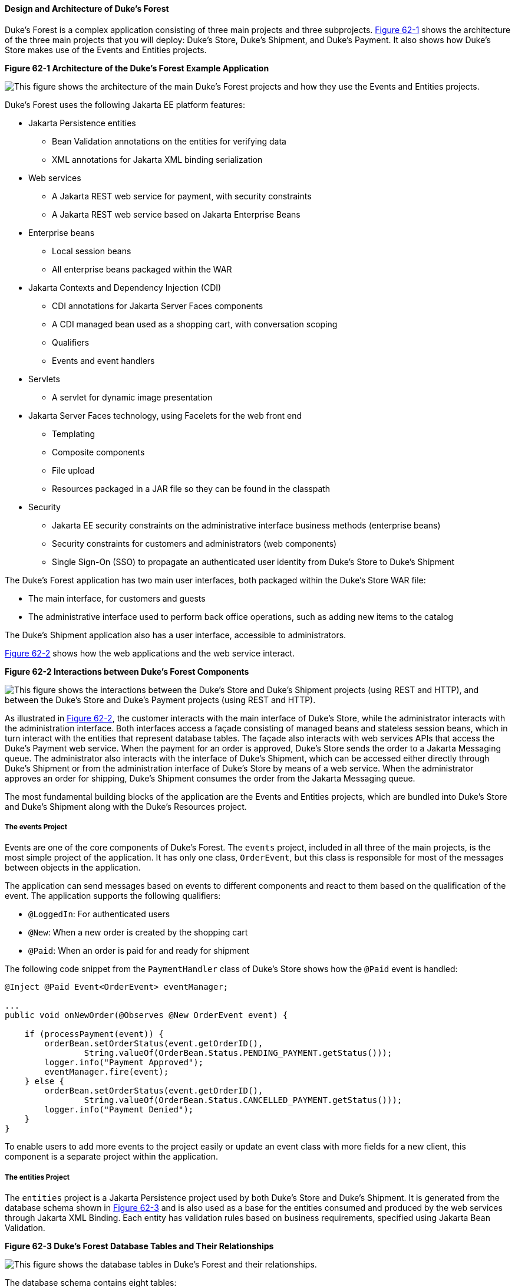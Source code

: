 [[GLNRJ]][[design-and-architecture-of-dukes-forest]]

==== Design and Architecture of Duke's Forest

Duke's Forest is a complex application consisting of three main projects
and three subprojects. link:#GLNVM[Figure 62-1] shows the architecture
of the three main projects that you will deploy: Duke's Store, Duke's
Shipment, and Duke's Payment. It also shows how Duke's Store makes use
of the Events and Entities projects.

[[GLNVM]]

.*Figure 62-1 Architecture of the Duke's Forest Example Application*
image:jakartaeett_dt_062.png[
"This figure shows the architecture of the main Duke's Forest projects
and how they use the Events and Entities projects."]

Duke's Forest uses the following Jakarta EE platform features:

* Jakarta Persistence entities

** Bean Validation annotations on the entities for verifying data

** XML annotations for Jakarta XML binding serialization
* Web services

** A Jakarta REST web service for payment, with security constraints

** A Jakarta REST web service based on Jakarta Enterprise Beans
* Enterprise beans

** Local session beans

** All enterprise beans packaged within the WAR
* Jakarta Contexts and Dependency Injection (CDI)

** CDI annotations for Jakarta Server Faces components

** A CDI managed bean used as a shopping cart, with conversation scoping

** Qualifiers

** Events and event handlers
* Servlets

** A servlet for dynamic image presentation
* Jakarta Server Faces technology, using Facelets for the web front end

** Templating

** Composite components

** File upload

** Resources packaged in a JAR file so they can be found in the
classpath
* Security

** Jakarta EE security constraints on the administrative interface business
methods (enterprise beans)

** Security constraints for customers and administrators (web
components)

** Single Sign-On (SSO) to propagate an authenticated user identity from
Duke's Store to Duke's Shipment

The Duke's Forest application has two main user interfaces, both
packaged within the Duke's Store WAR file:

* The main interface, for customers and guests
* The administrative interface used to perform back office operations,
such as adding new items to the catalog

The Duke's Shipment application also has a user interface, accessible to
administrators.

link:#CIHCHCAA[Figure 62-2] shows how the web applications and the web
service interact.

[[CIHCHCAA]]

.*Figure 62-2 Interactions between Duke's Forest Components*
image:jakartaeett_dt_063.png[
"This figure shows the interactions between the Duke's Store and Duke's
Shipment projects (using REST and HTTP), and between the Duke's Store
and Duke's Payment projects (using REST and HTTP)."]

As illustrated in link:#CIHCHCAA[Figure 62-2], the customer interacts
with the main interface of Duke's Store, while the administrator
interacts with the administration interface. Both interfaces access a
façade consisting of managed beans and stateless session beans, which in
turn interact with the entities that represent database tables. The
façade also interacts with web services APIs that access the Duke's
Payment web service. When the payment for an order is approved, Duke's
Store sends the order to a Jakarta Messaging queue. The administrator also interacts
with the interface of Duke's Shipment, which can be accessed either
directly through Duke's Shipment or from the administration interface of
Duke's Store by means of a web service. When the administrator approves
an order for shipping, Duke's Shipment consumes the order from the Jakarta Messaging
queue.

The most fundamental building blocks of the application are the Events
and Entities projects, which are bundled into Duke's Store and Duke's
Shipment along with the Duke's Resources project.

[[CIHHJEGA]][[the-events-project]]

===== The events Project

Events are one of the core components of Duke's Forest. The `events`
project, included in all three of the main projects, is the most simple
project of the application. It has only one class, `OrderEvent`, but
this class is responsible for most of the messages between objects in
the application.

The application can send messages based on events to different
components and react to them based on the qualification of the event.
The application supports the following qualifiers:

* `@LoggedIn`: For authenticated users
* `@New`: When a new order is created by the shopping cart
* `@Paid`: When an order is paid for and ready for shipment

The following code snippet from the `PaymentHandler` class of Duke's
Store shows how the `@Paid` event is handled:

[source,java]
----
@Inject @Paid Event<OrderEvent> eventManager;

...
public void onNewOrder(@Observes @New OrderEvent event) {

    if (processPayment(event)) {
        orderBean.setOrderStatus(event.getOrderID(),
                String.valueOf(OrderBean.Status.PENDING_PAYMENT.getStatus()));
        logger.info("Payment Approved");
        eventManager.fire(event);
    } else {
        orderBean.setOrderStatus(event.getOrderID(),
                String.valueOf(OrderBean.Status.CANCELLED_PAYMENT.getStatus()));
        logger.info("Payment Denied");
    }
}
----

To enable users to add more events to the project easily or update an
event class with more fields for a new client, this component is a
separate project within the application.

[[CIHFCIAC]][[the-entities-project]]

===== The entities Project

The `entities` project is a Jakarta Persistence project used by
both Duke's Store and Duke's Shipment. It is generated from the database
schema shown in link:#GLNXD[Figure 62-3] and is also used as a base for
the entities consumed and produced by the web services through Jakarta XML Binding.
Each entity has validation rules based on business requirements,
specified using Jakarta Bean Validation.

[[GLNXD]]

.*Figure 62-3 Duke's Forest Database Tables and Their Relationships*
image:jakartaeett_dt_064.png[
"This figure shows the database tables in Duke's Forest and their
relationships."]

The database schema contains eight tables:

* `PERSON`, which has a one-to-many relationship with `PERSON_GROUPS`
and `CUSTOMER_ORDER`
* `GROUPS`, which has a one-to-many relationship with `PERSON_GROUPS`
* `PERSON_GROUPS`, which has a many-to-one relationship with `PERSON`
and `GROUPS` (it is the join table between those two tables)
* `PRODUCT`, which has a many-to-one relationship with `CATEGORY` and a
one-to-many relationship with `ORDER_DETAIL`
* `CATEGORY`, which has a one-to-many relationship with `PRODUCT`
* `CUSTOMER_ORDER`, which has a one-to-many relationship with
`ORDER_DETAIL` and a many-to-one relationship with `PERSON` and
`ORDER_STATUS`
* `ORDER_DETAIL`, which has a many-to-one relationship with `PRODUCT`
and `CUSTOMER_ORDER` (it is the join table between those two tables)
* `ORDER_STATUS`, which has a one-to-many relationship with
`CUSTOMER_ORDER`

The entity classes that correspond to these tables are as follows.

* `Person`, which defines attributes common to customers and
administrators. These attributes are the person's name and contact
information, including street and email addresses. The email address has
a Bean Validation annotation to ensure that the submitted data is
well-formed. The generated table for the `Person` entity also has a
`DTYPE` field that represents the discriminator column. Its value
identifies the subclass (`Customer` or `Administrator`) to which the
person belongs.
* `Customer`, a specialization of `Person` with a specific field for
`CustomerOrder` objects.
* `Administrator`, a specialization of `Person` with fields for
administration privileges.
* `Groups`, which represents the group (`USERS` or `ADMINS`) to which
the user belongs.
* `Product`, which defines attributes for products. These attributes
include name, price, description, associated image, and category.
* `Category`, which defines attributes for product categories. These
attributes include a name and a set of tags.
* `CustomerOrder`, which defines attributes for orders placed by
customers. These attributes include an amount and a date, along with id
values for the customer and the order detail.
* `OrderDetail`, which defines attributes for the order detail. These
attributes include a quantity and id values for the product and the
customer.
* `OrderStatus`, which defines a status attribute for each order.

[[sthref301]][[the-dukes-payment-project]]

===== The dukes-payment Project

The `dukes-payment` project is a web project that holds a simple Payment
web service. Since this is an example application, it does not obtain
any real credit information or even customer status to validate the
payment. For now, the only rule imposed by the payment system is to deny
all orders above $1,000. This application illustrates a common scenario
where a third-party payment service is used to validate credit cards or
bank payments.

The project uses HTTP Basic Authentication and JAAS (Java Authentication
and Authorization Service) to authenticate a customer to a Jakarta REST web
service. The implementation itself exposes a simple method,
`processPayment`, which receives an `OrderEvent` to evaluate and approve
or deny the order payment. The method is called from the checkout
process of Duke's Store.

[[sthref302]][[the-dukes-resources-project]]

===== The dukes-resources Project

The `dukes-resources` project contains a number of files used by both
Duke's Store and Duke's Shipment, bundled into a JAR file placed in the
classpath. The resources are in the `src/main/resources` directory:

* `META-INF/resources/css`: Two style sheets, `default.css` and
`jsfcrud.css`
* `META-INF/resources/img`: Images used by the projects
* `META-INF/resources/js`: A JavaScript file, `util.js`
* `META-INF/resources/util`: Composite components used by the projects
* `bundles/Bundle.properties`: Application messages in English
* `bundles/Bundle_es.properties`: Application messages in Spanish
* `ValidationMessages.properties`: Bean Validation messages in English
* `ValidationMessages_es.properties`: Bean Validation messages in
Spanish

[[sthref303]][[the-dukes-store-project]]

===== The Duke's Store Project

Duke's Store, a web application, is the core application of Duke's
Forest. It is responsible for the main store interface for customers as
well as the administration interface.

The main interface of Duke's Store allows the user to perform the
following tasks:

* Browsing the product catalog
* Signing up as a new customer
* Adding products to the shopping cart
* Checking out
* Viewing order status

The administration interface of Duke's Store allows administrators to
perform the following tasks:

* Product maintenance (create, edit, update, delete)
* Category maintenance (create, edit, update, delete)
* Customer maintenance (create, edit, update, delete)
* Group maintenance (create, edit, update, delete)

The project also uses stateless session beans as façades for
interactions with the Jakarta Persistence entities described in link:#CIHFCIAC[The
entities Project], and CDI managed beans as controllers for interactions
with Facelets pages. The project thus follows the MVC
(Model-View-Controller) pattern and applies the same pattern to all
entities and pages, as in the following example.

* `AbstractFacade` is an abstract class that receives a `Type<T>` and
implements the common operations (CRUD) for this type, where `<T>` is a
JPA entity.
* `ProductBean` is a stateless session bean that extends
`AbstractFacade`, applying `Product` as `Type<T>`, and injects the
`PersistenceContext` for the `EntityManager`. This bean implements any
custom methods needed to interact with the `Product` entity or to call a
custom query.
* `ProductController` is a CDI managed bean that interacts with the
necessary enterprise beans and Facelets pages to control the way the
data will be displayed.

`ProductBean` begins as follows:

[source,java]
----
@Stateless
public class ProductBean extends AbstractFacade<Product> {
    private static final Logger logger =
        Logger.getLogger(ProductBean.class.getCanonicalName());

    @PersistenceContext(unitName="forestPU")
    private EntityManager em;

    @Override
    protected EntityManager getEntityManager() {
        return em;
    }
    ...
----

[[sthref304]][[enterprise-beans-used-in-dukes-store]]

====== Enterprise Beans Used in Duke's Store

The enterprise beans used in Duke's Store provide the business logic for
the application and are located in the `com.forest.ejb` package. All are
stateless session beans.

`AbstractFacade` is not an enterprise bean but an abstract class that
implements common operations for `Type<T>`, where `<T>` is a JPA entity.

Most of the other beans extend `AbstractFacade`, inject the
`PersistenceContext`, and implement any needed custom methods:

* `AdministratorBean`
* `CategoryBean`
* `EventDispatcherBean`
* `GroupsBean`
* `OrderBean`
* `OrderDetailBean`
* `OrderJMSManager`
* `OrderStatusBean`
* `ProductBean`
* `ShoppingCart`
* `UserBean`

The `ShoppingCart` class, although it is in the `ejb` package, is a CDI
managed bean with conversation scope, which means that the request
information will persist across multiple requests. Also, `ShoppingCart`
is responsible for starting the event chain for customer orders, which
invokes the RESTful web service in `dukes-payment` and publishes an
order to the Jakarta Messaging queue for shipping approval if the payment is
successful.

[[sthref305]][[facelets-files-used-in-the-main-interface-of-dukes-store]]

====== Facelets Files Used in the Main Interface of Duke's Store

Like the other case study examples, Duke's Store uses Facelets to
display the user interface. The main interface uses a large number of
Facelets pages to display different areas. The pages are grouped into
directories based on which module they handle.

* `template.xhtml`: Template file, used for both main and administration
interfaces. It first performs a browser check to verify that the user's
browser supports HTML 5, which is required for Duke's Forest. It divides
the screen into several areas and specifies the client page for each
area.
* `topbar.xhtml`: Page for the login area at the top of the screen.
* `top.xhtml`: Page for the title area.
* `left.xhtml`: Page for the left sidebar.
* `index.xhtml`: Page for the main screen content.
* `login.xhtml`: Login page specified in `web.xml`. The main login
interface is provided in `topbar.xhtml`, but this page appears if there
is a login error.
* `admin` directory: Pages related to the administration interface,
described in link:#CIHHDHIH[Facelets Files Used in the Administration
Interface of Duke's Store].
* `customer` directory: Pages related to customers (`Create.xhtml`,
`Edit.xhtml`, `List.xhtml`, `Profile.xhtml`, `View.xhtml`).
* `order` directory: Pages related to orders (`Create.xhtml`,
`List.xhtml`, `MyOrders.xhtml`, `View.xhtml`).
* `orderDetail` directory: Popup page allowing users to view details of
an order (`View_popup.xhtml`).
* `product` directory: Pages related to products (`List.xhtml`,
`ListCategory.xhtml`, `View.xhtml`).

[[CIHHDHIH]][[facelets-files-used-in-the-administration-interface-of-dukes-store]]

====== Facelets Files Used in the Administration Interface of Duke's Store

The Facelets pages for the administration interface of Duke's Store are
found in the `web/admin` directory:

* `administrator` directory: Pages related to administrator management
(`Create.xhtml`, `Edit.xhtml`, `List.xhtm`l, `View.xhtml`)
* `category` directory: Pages related to product category management
(`Create.xhtml`, `Edit.xhtml`, `List.xhtml`, `View.xhtml`)
* `customer` directory: Pages related to customer management
(`Create.xhtml`, `Edit.xhtml`, `List.xhtml`, `Profile.xhtml`,
`View.xhtml`)
* `groups` directory: Pages related to group management (`Create.xhtml`,
`Edit.xhtml`, `List.xhtml`, `View.xhtml`)
* `order` directory: Pages related to order management (`Create.xhtml`,
`Edit.xhtml`, `List.xhtml`, `View.xhtml`)
* `orderDetail` directory: Popup page allowing the administrator to view
details of an order (`View_popup.xhtml`)
* `product` directory: Pages related to product management
(`Confirm.xhtm`l, `Create.xhtml`, `Edit.xhtml`, `List.xhtml`,
`View.xhtml`)

[[sthref306]][[managed-beans-used-in-dukes-store]]

====== Managed Beans Used in Duke's Store

Duke's Store uses the following CDI managed beans, which correspond to
the enterprise beans. The beans are in the `com.forest.web` package:

* `AdministratorController`
* `CategoryController`
* `CustomerController`
* `CustomerOrderController`
* `GroupsController`
* `OrderDetailController`
* `OrderStatusController`
* `ProductController`
* `UserController`

[[sthref307]][[helper-classes-used-in-dukes-store]]

====== Helper Classes Used in Duke's Store

The CDI managed beans in the main interface of Duke's Store use the
following helper classes, found in the `com.forest.web.util` package:

* `AbstractPaginationHelper`: An abstract class with methods used by the
managed beans
* `ImageServlet`: A servlet class that retrieves the image content from
the database and displays it
* `JsfUtil`: Class used for Jakarta Server Faces operations, such as queuing
messages on a `FacesContext` instance
* `MD5Util`: Class used by the `CustomerController` managed bean to
generate an encrypted password for a user

[[CIHEBAFD]][[qualifiers-used-in-dukes-store]]

====== Qualifiers Used in Duke's Store

Duke's Store defines the following qualifiers in the
`com.forest.qualifiers` package:

* `@LoggedIn`: Qualifies a user as having logged in
* `@New`: Qualifies an order as new
* `@Paid`: Qualifies an order as paid

[[sthref308]][[event-handlers-used-in-dukes-store]]

====== Event Handlers Used in Duke's Store

Duke's Store defines event handlers related to the `OrderEvent` class
packaged in the `events` project (see link:#CIHHJEGA[The events
Project]). The event handlers are in the `com.forest.handlers` package.

* `IOrderHandler`: The `IOrderHandler` interface defines a method,
`onNewOrder`, implemented by the two handler classes.
* `PaymentHandler`: The `ShoppingCart` bean fires an `OrderEvent`
qualified as `@New`. The `onNewOrder` method of `PaymentHandler`
observes these events and, when it intercepts them, processes the
payment using the Duke's Payment web service. After a successful
response from the web service, `PaymentHandler` fires the `OrderEvent`
again, this time qualified as `@Paid`.
* `DeliveryHandler`: The `onNewOrder` method of `DeliveryHandler`
observes `OrderEvent` objects qualified as `@Paid` (orders paid and
ready for delivery) and modifies the order status to `PENDING_SHIPMENT`.
When an administrator accesses Duke's Shipment, it will call the Order
Service, a RESTful web service, and ask for all orders in the database
that are ready for delivery.

[[sthref309]][[deployment-descriptors-used-in-dukes-store]]

====== Deployment Descriptors Used in Duke's Store

Duke's Store uses the following deployment descriptors, located in the
`web/WEB-INF` directory:

* `faces-config.xml`: The Jakarta Server Faces configuration file
* `glassfish-web.xml`: The configuration file specific to GlassFish
Server
* `web.xml`: The web application configuration file

[[sthref310]][[the-dukes-shipment-project]]

===== The Duke's Shipment Project

Duke's Shipment is a web application with a login page, a main Facelets
page, and some other objects. This application, which is accessible only
to administrators, consumes orders from a Jakarta Messaging queue and calls the
RESTful web service exposed by Duke's Store to update the order status.
The main page of Duke's Shipment shows a list of orders pending shipping
approval and a list of shipped orders. The administrator can approve or
deny orders for shipping. If approved, the order is shipped, and it
appears under the Shipped heading. If denied, the order disappears from
the page, and on the customer's Orders list it appears as cancelled.

There is also a gear icon on the Pending list that makes an Ajax call to
the Order Service to refresh the list without refreshing the page. The
code looks like this:

[source,java]
----
<h:commandLink>
    <h:graphicImage library="img" title="Check for new orders"
                    style="border:0px" name="refresh.png"/>
    <f:ajax execute="@form" render="@form" />
</h:commandLink>
----

[[sthref311]][[enterprise-beans-used-in-dukes-shipment]]

====== Enterprise Beans Used in Duke's Shipment

The `UserBean` stateless session bean used in Duke's Shipment provides
the business logic for the application and is located in the
`com.forest.shipment.session` package.

Like Duke's Store, Duke's Shipment uses the `AbstractFacade` class. This
class is not an enterprise bean but an abstract class that implements
common operations for `Type<T>`, where `<T>` is a Jakarta Persistence entity.

The `OrderBrowser` stateless session bean, located in the
`com.forest.shipment.ejb` package, has one method that browses the Jakarta Messaging
order queue and another that consumes an order message after the
administrator approves or denies the order for shipment.

[[sthref312]][[facelets-files-used-in-dukes-shipment]]

====== Facelets Files Used in Duke's Shipment

Duke's Shipment has only one page, so it has many fewer Facelets files
than Duke's Store.

* `template.xhtml`: The template file, like the one in Duke's Store,
first performs a browser check to verify that the user's browser
supports HTML 5, which is required for Duke's Forest. It divides the
screen into areas and specifies the client page for each area.
* `topbar.xhtml`: Page for the login area at the top of the screen.
* `top.xhtml`: Page for the title area.
* `index.xhtml`: Page for the initial main screen content.
* `login.xhtml`: Login page specified in `web.xml`. The main login
interface is provided in `topbar.xhtml`, but this page appears if there
is a login error.
* `admin/index.xhtml`: Page for the main screen content after
authentication.

[[sthref313]][[managed-beans-used-in-dukes-shipment]]

====== Managed Beans Used in Duke's Shipment

Duke's Shipment uses the following CDI managed beans, in the
`com.forest.shipment` package:

* `web.ShippingBean`: Managed bean that acts as a client to the Order
Service
* `web.UserController`: Managed bean that corresponds to the `UserBean`
session bean

[[sthref314]][[helper-class-used-in-dukes-shipment]]

====== Helper Class Used in Duke's Shipment

The Duke's Shipment managed beans use only one helper class, found in
the `com.forest.shipment.web.util` package:

* `JsfUtil`: Class used for Jakarta Server Faces operations, such as queuing
messages on a `FacesContext` instance

[[sthref315]][[qualifier-used-in-dukes-shipment]]

====== Qualifier Used in Duke's Shipment

Duke's Shipment includes the `@LoggedIn` qualifier described in
link:#CIHEBAFD[Qualifiers Used in Duke's Store].

[[sthref316]][[deployment-descriptors-used-in-dukes-shipment]]

====== Deployment Descriptors Used in Duke's Shipment

Duke's Shipment uses the following deployment descriptors:

* `faces-config.xml`: The Jakarta Server Faces configuration file
* `glassfish-web.xml`: The configuration file specific to GlassFish
Server
* `web.xml`: The web application configuration file

